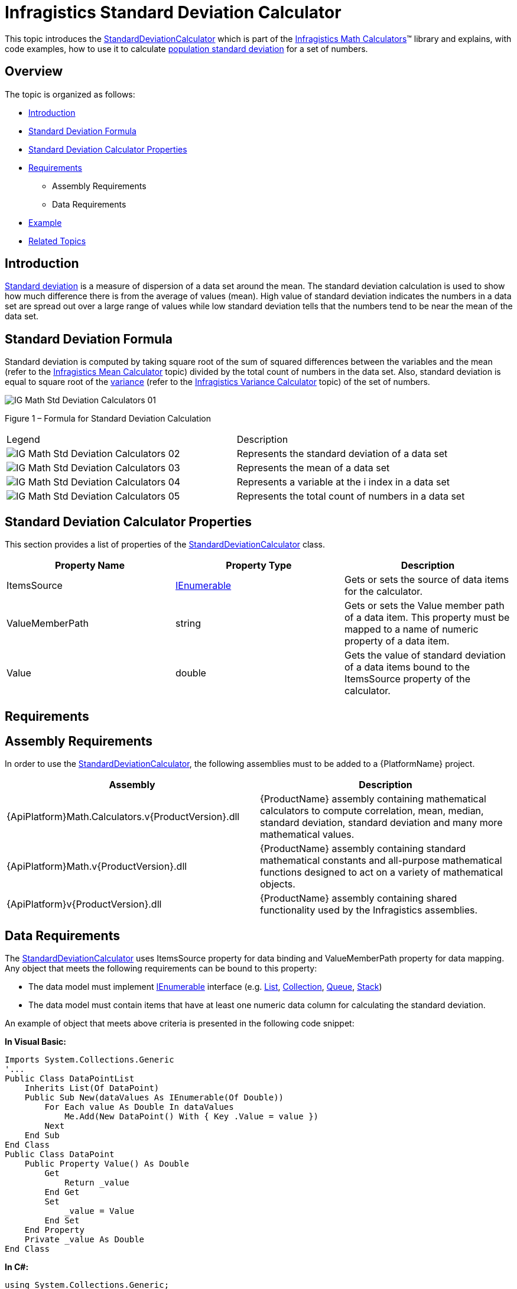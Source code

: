 ﻿////

|metadata|
{
    "name": "ig-calculators-standard-deviation-calculator",
    "controlName": ["IG Math Calculators"],
    "tags": ["Calculations"],
    "guid": "597a2636-b8c2-4f49-a663-a3bd68542d1a",  
    "buildFlags": [],
    "createdOn": "2016-05-25T18:21:53.7640395Z"
}
|metadata|
////

= Infragistics Standard Deviation Calculator

This topic introduces the link:{ApiPlatform}math.calculators.v{ProductVersion}~infragistics.math.calculators.standarddeviationcalculator.html[StandardDeviationCalculator] which is part of the link:{ApiPlatform}math.calculators.v{ProductVersion}~infragistics.math.calculators_namespace.html[Infragistics Math Calculators]™ library and explains, with code examples, how to use it to calculate link:http://en.wikipedia.org/wiki/Standard_deviation#With_sample_standard_deviation[population standard deviation] for a set of numbers.

== Overview

The topic is organized as follows:

* <<Introduction,Introduction>>
* <<StandardDeviationFormula,Standard Deviation Formula>>
* <<StandardDeviationCalculatorProperties,Standard Deviation Calculator Properties>>
* <<Requirements,Requirements>>

** Assembly Requirements
** Data Requirements

* <<Example,Example>>
* <<RelatedTopics,Related Topics>>

== Introduction

link:http://en.wikipedia.org/wiki/Standard_deviation#With_sample_standard_deviation[Standard deviation] is a measure of dispersion of a data set around the mean. The standard deviation calculation is used to show how much difference there is from the average of values (mean). High value of standard deviation indicates the numbers in a data set are spread out over a large range of values while low standard deviation tells that the numbers tend to be near the mean of the data set.

== Standard Deviation Formula

Standard deviation is computed by taking square root of the sum of squared differences between the variables and the mean (refer to the link:ig-calculators-mean-calculator.html[Infragistics Mean Calculator] topic) divided by the total count of numbers in the data set. Also, standard deviation is equal to square root of the link:http://en.wikipedia.org/wiki/Variance[variance] (refer to the link:ig-calculators-variance-calculator.html[Infragistics Variance Calculator] topic) of the set of numbers.

image::images/IG_Math_Std_Deviation_Calculators_01.png[]

Figure 1 – Formula for Standard Deviation Calculation

[cols="a,a"]
|====
|Legend
|Description

|image::images/IG_Math_Std_Deviation_Calculators_02.png[]
|Represents the standard deviation of a data set

|image::images/IG_Math_Std_Deviation_Calculators_03.png[]
|Represents the mean of a data set

|image::images/IG_Math_Std_Deviation_Calculators_04.png[]
|Represents a variable at the i index in a data set

|image::images/IG_Math_Std_Deviation_Calculators_05.png[]
|Represents the total count of numbers in a data set

|====

== Standard Deviation Calculator Properties

This section provides a list of properties of the link:{ApiPlatform}math.calculators.v{ProductVersion}~infragistics.math.calculators.standarddeviationcalculator.html[StandardDeviationCalculator] class.

[options="header", cols="a,a,a"]
|====
|Property Name|Property Type|Description

|ItemsSource
| link:http://msdn.microsoft.com/en-us/library/system.collections.ienumerable.aspx[IEnumerable]
|Gets or sets the source of data items for the calculator.

|ValueMemberPath
|string
|Gets or sets the Value member path of a data item. This property must be mapped to a name of numeric property of a data item.

|Value
|double
|Gets the value of standard deviation of a data items bound to the ItemsSource property of the calculator.

|====

== Requirements

== Assembly Requirements

In order to use the link:{ApiPlatform}math.calculators.v{ProductVersion}~infragistics.math.calculators.standarddeviationcalculator.html[StandardDeviationCalculator], the following assemblies must to be added to a {PlatformName} project.

[options="header", cols="a,a"]
|====
|Assembly|Description

|{ApiPlatform}Math.Calculators.v{ProductVersion}.dll
|{ProductName} assembly containing mathematical calculators to compute correlation, mean, median, standard deviation, standard deviation and many more mathematical values.

|{ApiPlatform}Math.v{ProductVersion}.dll
|{ProductName} assembly containing standard mathematical constants and all-purpose mathematical functions designed to act on a variety of mathematical objects.

|{ApiPlatform}v{ProductVersion}.dll
|{ProductName} assembly containing shared functionality used by the Infragistics assemblies.

|====

== Data Requirements

The link:{ApiPlatform}math.calculators.v{ProductVersion}~infragistics.math.calculators.standarddeviationcalculator.html[StandardDeviationCalculator] uses ItemsSource property for data binding and ValueMemberPath property for data mapping. Any object that meets the following requirements can be bound to this property:

* The data model must implement link:http://msdn.microsoft.com/en-us/library/system.collections.ienumerable.aspx[IEnumerable] interface (e.g. link:http://msdn.microsoft.com/en-us/library/6sh2ey19.aspx[List], link:http://msdn.microsoft.com/en-us/library/ms132397.aspx[Collection], link:http://msdn.microsoft.com/en-us/library/7977ey2c.aspx[Queue], link:http://msdn.microsoft.com/en-us/library/system.collections.stack.aspx[Stack])
* The data model must contain items that have at least one numeric data column for calculating the standard deviation.

An example of object that meets above criteria is presented in the following code snippet:

*In Visual Basic:*

----
Imports System.Collections.Generic
'...
Public Class DataPointList
    Inherits List(Of DataPoint)
    Public Sub New(dataValues As IEnumerable(Of Double))
        For Each value As Double In dataValues
            Me.Add(New DataPoint() With { Key .Value = value })
        Next
    End Sub
End Class
Public Class DataPoint
    Public Property Value() As Double
        Get
            Return _value
        End Get
        Set
            _value = Value
        End Set
    End Property
    Private _value As Double
End Class
----

*In C#:*

----
using System.Collections.Generic;
//...
public class DataPointList : List<DataPoint>
{
    public DataPointList(IEnumerable<double> dataValues)
    {
        foreach (double value in dataValues)
        {
            this.Add(new DataPoint { Value = value});
        }
    }
}
public class DataPoint
{
    public double Value { get; set; }
}
----

== Example

This example demonstrates how to calculate standard deviation for a set of numbers using the StandardDeviationCalculator. The StandardDeviationCalculator is a non-visual element and it should be defined in resources section on application, page, control level, or in code-behind, the same way as you would define a data source or a variable. Refer also to the link:datachart-series-error-bars.html[Series Error Bars] topic for examples on how to integrate the StandardDeviationCalculator with the link:datachart-datachart.html[xamDataChart]™ control in order to calculate error bars for Series objects.

.Note:
[NOTE]
====
The following example assumes that you added all required assemblies for the in your project.
====

*In Visual Basic:*

----
Imports Infragistics.Math.Calculators
'...
Dim data As New DataPointList(New List(Of Double)() From { 5.0, 1.0, 2.0, 3.0, 4.0 })
Dim calculator As New StandardDeviationCalculator()
calculator.ValueMemberPath = "Value"
calculator.ItemsSource = data
Dim standardDeviation As Double = calculator.Value
----

*In C#:*

----
using Infragistics.Math.Calculators;
//...
DataPointList data = new DataPointList(new List<double> { 5.0, 1.0, 2.0, 3.0, 4.0 });
StandardDeviationCalculator calculator = new StandardDeviationCalculator();
calculator.ValueMemberPath = "Value";
calculator.ItemsSource = data;
double standardDeviation = calculator.Value;
----

== Related Topics

* link:ig-math-calculators-api-overview.html[API Overview]
* link:ig-calculators-variance-calculator.html[Infragistics Variance Calculator]
* link:datachart-series-error-bars.html[Series Error Bars]
* link:datachart-series-value-overlay.html[Value Overlay]